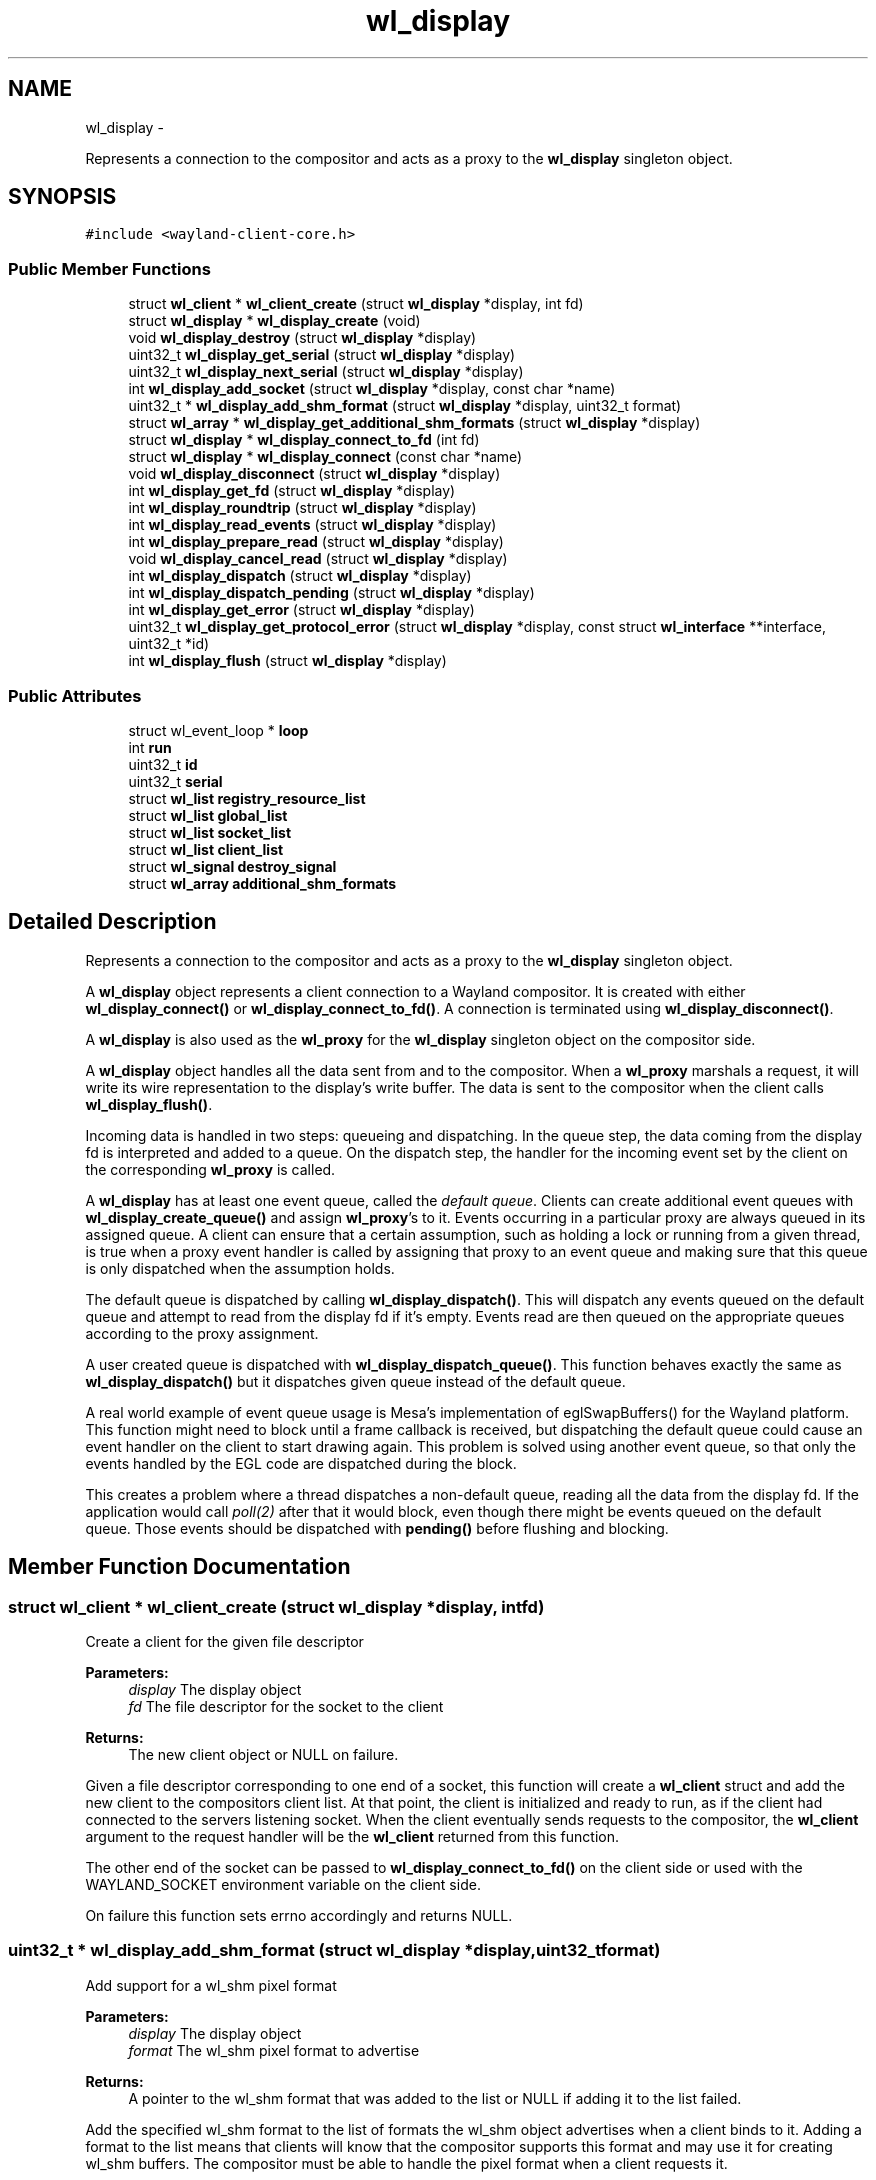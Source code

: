 .TH "wl_display" 3 "Fri Jun 12 2015" "Version 1.8.1" "Wayland" \" -*- nroff -*-
.ad l
.nh
.SH NAME
wl_display \- 
.PP
Represents a connection to the compositor and acts as a proxy to the \fBwl_display\fP singleton object\&.  

.SH SYNOPSIS
.br
.PP
.PP
\fC#include <wayland-client-core\&.h>\fP
.SS "Public Member Functions"

.in +1c
.ti -1c
.RI "struct \fBwl_client\fP * \fBwl_client_create\fP (struct \fBwl_display\fP *display, int fd)"
.br
.ti -1c
.RI "struct \fBwl_display\fP * \fBwl_display_create\fP (void)"
.br
.ti -1c
.RI "void \fBwl_display_destroy\fP (struct \fBwl_display\fP *display)"
.br
.ti -1c
.RI "uint32_t \fBwl_display_get_serial\fP (struct \fBwl_display\fP *display)"
.br
.ti -1c
.RI "uint32_t \fBwl_display_next_serial\fP (struct \fBwl_display\fP *display)"
.br
.ti -1c
.RI "int \fBwl_display_add_socket\fP (struct \fBwl_display\fP *display, const char *name)"
.br
.ti -1c
.RI "uint32_t * \fBwl_display_add_shm_format\fP (struct \fBwl_display\fP *display, uint32_t format)"
.br
.ti -1c
.RI "struct \fBwl_array\fP * \fBwl_display_get_additional_shm_formats\fP (struct \fBwl_display\fP *display)"
.br
.ti -1c
.RI "struct \fBwl_display\fP * \fBwl_display_connect_to_fd\fP (int fd)"
.br
.ti -1c
.RI "struct \fBwl_display\fP * \fBwl_display_connect\fP (const char *name)"
.br
.ti -1c
.RI "void \fBwl_display_disconnect\fP (struct \fBwl_display\fP *display)"
.br
.ti -1c
.RI "int \fBwl_display_get_fd\fP (struct \fBwl_display\fP *display)"
.br
.ti -1c
.RI "int \fBwl_display_roundtrip\fP (struct \fBwl_display\fP *display)"
.br
.ti -1c
.RI "int \fBwl_display_read_events\fP (struct \fBwl_display\fP *display)"
.br
.ti -1c
.RI "int \fBwl_display_prepare_read\fP (struct \fBwl_display\fP *display)"
.br
.ti -1c
.RI "void \fBwl_display_cancel_read\fP (struct \fBwl_display\fP *display)"
.br
.ti -1c
.RI "int \fBwl_display_dispatch\fP (struct \fBwl_display\fP *display)"
.br
.ti -1c
.RI "int \fBwl_display_dispatch_pending\fP (struct \fBwl_display\fP *display)"
.br
.ti -1c
.RI "int \fBwl_display_get_error\fP (struct \fBwl_display\fP *display)"
.br
.ti -1c
.RI "uint32_t \fBwl_display_get_protocol_error\fP (struct \fBwl_display\fP *display, const struct \fBwl_interface\fP **interface, uint32_t *id)"
.br
.ti -1c
.RI "int \fBwl_display_flush\fP (struct \fBwl_display\fP *display)"
.br
.in -1c
.SS "Public Attributes"

.in +1c
.ti -1c
.RI "struct wl_event_loop * \fBloop\fP"
.br
.ti -1c
.RI "int \fBrun\fP"
.br
.ti -1c
.RI "uint32_t \fBid\fP"
.br
.ti -1c
.RI "uint32_t \fBserial\fP"
.br
.ti -1c
.RI "struct \fBwl_list\fP \fBregistry_resource_list\fP"
.br
.ti -1c
.RI "struct \fBwl_list\fP \fBglobal_list\fP"
.br
.ti -1c
.RI "struct \fBwl_list\fP \fBsocket_list\fP"
.br
.ti -1c
.RI "struct \fBwl_list\fP \fBclient_list\fP"
.br
.ti -1c
.RI "struct \fBwl_signal\fP \fBdestroy_signal\fP"
.br
.ti -1c
.RI "struct \fBwl_array\fP \fBadditional_shm_formats\fP"
.br
.in -1c
.SH "Detailed Description"
.PP 
Represents a connection to the compositor and acts as a proxy to the \fBwl_display\fP singleton object\&. 

A \fBwl_display\fP object represents a client connection to a Wayland compositor\&. It is created with either \fBwl_display_connect()\fP or \fBwl_display_connect_to_fd()\fP\&. A connection is terminated using \fBwl_display_disconnect()\fP\&.
.PP
A \fBwl_display\fP is also used as the \fBwl_proxy\fP for the \fBwl_display\fP singleton object on the compositor side\&.
.PP
A \fBwl_display\fP object handles all the data sent from and to the compositor\&. When a \fBwl_proxy\fP marshals a request, it will write its wire representation to the display's write buffer\&. The data is sent to the compositor when the client calls \fBwl_display_flush()\fP\&.
.PP
Incoming data is handled in two steps: queueing and dispatching\&. In the queue step, the data coming from the display fd is interpreted and added to a queue\&. On the dispatch step, the handler for the incoming event set by the client on the corresponding \fBwl_proxy\fP is called\&.
.PP
A \fBwl_display\fP has at least one event queue, called the \fIdefault queue\fP\&. Clients can create additional event queues with \fBwl_display_create_queue()\fP and assign \fBwl_proxy\fP's to it\&. Events occurring in a particular proxy are always queued in its assigned queue\&. A client can ensure that a certain assumption, such as holding a lock or running from a given thread, is true when a proxy event handler is called by assigning that proxy to an event queue and making sure that this queue is only dispatched when the assumption holds\&.
.PP
The default queue is dispatched by calling \fBwl_display_dispatch()\fP\&. This will dispatch any events queued on the default queue and attempt to read from the display fd if it's empty\&. Events read are then queued on the appropriate queues according to the proxy assignment\&.
.PP
A user created queue is dispatched with \fBwl_display_dispatch_queue()\fP\&. This function behaves exactly the same as \fBwl_display_dispatch()\fP but it dispatches given queue instead of the default queue\&.
.PP
A real world example of event queue usage is Mesa's implementation of eglSwapBuffers() for the Wayland platform\&. This function might need to block until a frame callback is received, but dispatching the default queue could cause an event handler on the client to start drawing again\&. This problem is solved using another event queue, so that only the events handled by the EGL code are dispatched during the block\&.
.PP
This creates a problem where a thread dispatches a non-default queue, reading all the data from the display fd\&. If the application would call \fIpoll(2)\fP after that it would block, even though there might be events queued on the default queue\&. Those events should be dispatched with \fBpending()\fP before flushing and blocking\&. 
.SH "Member Function Documentation"
.PP 
.SS "struct \fBwl_client\fP * wl_client_create (struct \fBwl_display\fP *display, intfd)"
Create a client for the given file descriptor
.PP
\fBParameters:\fP
.RS 4
\fIdisplay\fP The display object 
.br
\fIfd\fP The file descriptor for the socket to the client 
.RE
.PP
\fBReturns:\fP
.RS 4
The new client object or NULL on failure\&.
.RE
.PP
Given a file descriptor corresponding to one end of a socket, this function will create a \fBwl_client\fP struct and add the new client to the compositors client list\&. At that point, the client is initialized and ready to run, as if the client had connected to the servers listening socket\&. When the client eventually sends requests to the compositor, the \fBwl_client\fP argument to the request handler will be the \fBwl_client\fP returned from this function\&.
.PP
The other end of the socket can be passed to \fBwl_display_connect_to_fd()\fP on the client side or used with the WAYLAND_SOCKET environment variable on the client side\&.
.PP
On failure this function sets errno accordingly and returns NULL\&. 
.SS "uint32_t * wl_display_add_shm_format (struct \fBwl_display\fP *display, uint32_tformat)"
Add support for a wl_shm pixel format
.PP
\fBParameters:\fP
.RS 4
\fIdisplay\fP The display object 
.br
\fIformat\fP The wl_shm pixel format to advertise 
.RE
.PP
\fBReturns:\fP
.RS 4
A pointer to the wl_shm format that was added to the list or NULL if adding it to the list failed\&.
.RE
.PP
Add the specified wl_shm format to the list of formats the wl_shm object advertises when a client binds to it\&. Adding a format to the list means that clients will know that the compositor supports this format and may use it for creating wl_shm buffers\&. The compositor must be able to handle the pixel format when a client requests it\&.
.PP
The compositor by default supports WL_SHM_FORMAT_ARGB8888 and WL_SHM_FORMAT_XRGB8888\&. 
.SS "int wl_display_add_socket (struct \fBwl_display\fP *display, const char *name)"
Add a socket to Wayland display for the clients to connect\&.
.PP
\fBParameters:\fP
.RS 4
\fIdisplay\fP Wayland display to which the socket should be added\&. 
.br
\fIname\fP Name of the Unix socket\&. 
.RE
.PP
\fBReturns:\fP
.RS 4
0 if success\&. -1 if failed\&.
.RE
.PP
This adds a Unix socket to Wayland display which can be used by clients to connect to Wayland display\&.
.PP
If NULL is passed as name, then it would look for WAYLAND_DISPLAY env variable for the socket name\&. If WAYLAND_DISPLAY is not set, then default wayland-0 is used\&.
.PP
The Unix socket will be created in the directory pointed to by environment variable XDG_RUNTIME_DIR\&. If XDG_RUNTIME_DIR is not set, then this function fails and returns -1\&.
.PP
The length of socket path, i\&.e\&., the path set in XDG_RUNTIME_DIR and the socket name, must not exceed the maxium length of a Unix socket path\&. The function also fails if the user do not have write permission in the XDG_RUNTIME_DIR path or if the socket name is already in use\&. 
.SS "void wl_display_cancel_read (struct \fBwl_display\fP *display)"
Cancel read intention on display's fd
.PP
\fBParameters:\fP
.RS 4
\fIdisplay\fP The display context object
.RE
.PP
After a thread successfully called \fBwl_display_prepare_read()\fP it must either call \fBwl_display_read_events()\fP or \fBwl_display_cancel_read()\fP\&. If the threads do not follow this rule it will lead to deadlock\&.
.PP
\fBSee Also:\fP
.RS 4
\fBwl_display_prepare_read()\fP, \fBwl_display_read_events()\fP 
.RE
.PP

.SS "struct \fBwl_display\fP * wl_display_connect (const char *name)"
Connect to a Wayland display
.PP
\fBParameters:\fP
.RS 4
\fIname\fP Name of the Wayland display to connect to 
.RE
.PP
\fBReturns:\fP
.RS 4
A \fBwl_display\fP object or \fCNULL\fP on failure
.RE
.PP
Connect to the Wayland display named \fCname\fP\&. If \fCname\fP is \fCNULL\fP, its value will be replaced with the WAYLAND_DISPLAY environment variable if it is set, otherwise display 'wayland-0' will be used\&. 
.SS "struct \fBwl_display\fP * wl_display_connect_to_fd (intfd)"
Connect to Wayland display on an already open fd
.PP
\fBParameters:\fP
.RS 4
\fIfd\fP The fd to use for the connection 
.RE
.PP
\fBReturns:\fP
.RS 4
A \fBwl_display\fP object or \fCNULL\fP on failure
.RE
.PP
The \fBwl_display\fP takes ownership of the fd and will close it when the display is destroyed\&. The fd will also be closed in case of failure\&. 
.SS "struct \fBwl_display\fP * wl_display_create (void)"
Create Wayland display object\&.
.PP
\fBReturns:\fP
.RS 4
The Wayland display object\&. Null if failed to create
.RE
.PP
This creates the \fBwl_display\fP object\&. 
.SS "void wl_display_destroy (struct \fBwl_display\fP *display)"
Destroy Wayland display object\&.
.PP
\fBParameters:\fP
.RS 4
\fIdisplay\fP The Wayland display object which should be destroyed\&. 
.RE
.PP
\fBReturns:\fP
.RS 4
None\&.
.RE
.PP
This function emits the \fBwl_display\fP destroy signal, releases all the sockets added to this display, free's all the globals associated with this display, free's memory of additional shared memory formats and destroy the display object\&.
.PP
\fBSee Also:\fP
.RS 4
wl_display_add_destroy_listener 
.RE
.PP

.SS "void wl_display_disconnect (struct \fBwl_display\fP *display)"
Close a connection to a Wayland display
.PP
\fBParameters:\fP
.RS 4
\fIdisplay\fP The display context object
.RE
.PP
Close the connection to \fCdisplay\fP and free all resources associated with it\&. 
.SS "int wl_display_dispatch (struct \fBwl_display\fP *display)"
Process incoming events
.PP
\fBParameters:\fP
.RS 4
\fIdisplay\fP The display context object 
.RE
.PP
\fBReturns:\fP
.RS 4
The number of dispatched events on success or -1 on failure
.RE
.PP
Dispatch the display's default event queue\&.
.PP
If the default event queue is empty, this function blocks until there are events to be read from the display fd\&. Events are read and queued on the appropriate event queues\&. Finally, events on the default event queue are dispatched\&.
.PP
In multi-threaded environment, programmer may want to use \fBwl_display_read_events()\fP\&. However, use of \fBwl_display_read_events()\fP must not be mixed with \fBwl_display_dispatch()\fP\&. See \fBwl_display_read_events()\fP and \fBwl_display_prepare_read()\fP for more details\&.
.PP
\fBNote:\fP
.RS 4
It is not possible to check if there are events on the queue or not\&. For dispatching default queue events without blocking, see \fBwl_display_dispatch_pending()\fP\&.
.RE
.PP
\fBSee Also:\fP
.RS 4
\fBwl_display_dispatch_pending()\fP, \fBwl_display_dispatch_queue()\fP, \fBwl_display_read_events()\fP 
.RE
.PP

.SS "int wl_display_dispatch_pending (struct \fBwl_display\fP *display)"
Dispatch default queue events without reading from the display fd
.PP
\fBParameters:\fP
.RS 4
\fIdisplay\fP The display context object 
.RE
.PP
\fBReturns:\fP
.RS 4
The number of dispatched events or -1 on failure
.RE
.PP
This function dispatches events on the main event queue\&. It does not attempt to read the display fd and simply returns zero if the main queue is empty, i\&.e\&., it doesn't block\&.
.PP
This is necessary when a client's main loop wakes up on some fd other than the display fd (network socket, timer fd, etc) and calls \fBwl_display_dispatch_queue()\fP from that callback\&. This may queue up events in other queues while reading all data from the display fd\&. When the main loop returns from the handler, the display fd no longer has data, causing a call to \fIpoll(2)\fP (or similar functions) to block indefinitely, even though there are events ready to dispatch\&.
.PP
To proper integrate the wayland display fd into a main loop, the client should always call \fBwl_display_dispatch_pending()\fP and then \fBwl_display_flush()\fP prior to going back to sleep\&. At that point, the fd typically doesn't have data so attempting I/O could block, but events queued up on the default queue should be dispatched\&.
.PP
A real-world example is a main loop that wakes up on a timerfd (or a sound card fd becoming writable, for example in a video player), which then triggers GL rendering and eventually eglSwapBuffers()\&. eglSwapBuffers() may call \fBwl_display_dispatch_queue()\fP if it didn't receive the frame event for the previous frame, and as such queue events in the default queue\&.
.PP
\fBSee Also:\fP
.RS 4
\fBwl_display_dispatch()\fP, \fBwl_display_dispatch_queue()\fP, \fBwl_display_flush()\fP 
.RE
.PP

.SS "int wl_display_flush (struct \fBwl_display\fP *display)"
Send all buffered requests on the display to the server
.PP
\fBParameters:\fP
.RS 4
\fIdisplay\fP The display context object 
.RE
.PP
\fBReturns:\fP
.RS 4
The number of bytes sent on success or -1 on failure
.RE
.PP
Send all buffered data on the client side to the server\&. Clients should call this function before blocking\&. On success, the number of bytes sent to the server is returned\&. On failure, this function returns -1 and errno is set appropriately\&.
.PP
\fBwl_display_flush()\fP never blocks\&. It will write as much data as possible, but if all data could not be written, errno will be set to EAGAIN and -1 returned\&. In that case, use poll on the display file descriptor to wait for it to become writable again\&. 
.SS "struct \fBwl_array\fP * wl_display_get_additional_shm_formats (struct \fBwl_display\fP *display)"
Get list of additional wl_shm pixel formats
.PP
\fBParameters:\fP
.RS 4
\fIdisplay\fP The display object
.RE
.PP
This function returns the list of addition wl_shm pixel formats that the compositor supports\&. WL_SHM_FORMAT_ARGB8888 and WL_SHM_FORMAT_XRGB8888 are always supported and not included in the array, but all formats added through \fBwl_display_add_shm_format()\fP will be in the array\&.
.PP
\fBSee Also:\fP
.RS 4
\fBwl_display_add_shm_format()\fP 
.RE
.PP

.SS "int wl_display_get_error (struct \fBwl_display\fP *display)"
Retrieve the last error that occurred on a display
.PP
\fBParameters:\fP
.RS 4
\fIdisplay\fP The display context object 
.RE
.PP
\fBReturns:\fP
.RS 4
The last error that occurred on \fCdisplay\fP or 0 if no error occurred
.RE
.PP
Return the last error that occurred on the display\&. This may be an error sent by the server or caused by the local client\&.
.PP
\fBNote:\fP
.RS 4
Errors are \fBfatal\fP\&. If this function returns non-zero the display can no longer be used\&. 
.RE
.PP

.SS "int wl_display_get_fd (struct \fBwl_display\fP *display)"
Get a display context's file descriptor
.PP
\fBParameters:\fP
.RS 4
\fIdisplay\fP The display context object 
.RE
.PP
\fBReturns:\fP
.RS 4
Display object file descriptor
.RE
.PP
Return the file descriptor associated with a display so it can be integrated into the client's main loop\&. 
.SS "uint32_t wl_display_get_protocol_error (struct \fBwl_display\fP *display, const struct \fBwl_interface\fP **interface, uint32_t *id)"
Retrieves the information about a protocol error:
.PP
\fBParameters:\fP
.RS 4
\fIdisplay\fP The Wayland display 
.br
\fIinterface\fP if not NULL, stores the interface where the error occurred 
.br
\fIid\fP if not NULL, stores the object id that generated the error\&. There's no guarantee the object is still valid; the client must know if it deleted the object\&. 
.RE
.PP
\fBReturns:\fP
.RS 4
The error code as defined in the interface specification\&.
.RE
.PP
.PP
.nf
int err = wl_display_get_error(display);

if (err == EPROTO) {
       code = wl_display_get_protocol_error(display, &interface, &id);
       handle_error(code, interface, id);
}

\&.\&.\&.
.fi
.PP
 
.SS "uint32_t wl_display_get_serial (struct \fBwl_display\fP *display)"
Get the current serial number
.PP
\fBParameters:\fP
.RS 4
\fIdisplay\fP The display object
.RE
.PP
This function returns the most recent serial number, but does not increment it\&. 
.SS "uint32_t wl_display_next_serial (struct \fBwl_display\fP *display)"
Get the next serial number
.PP
\fBParameters:\fP
.RS 4
\fIdisplay\fP The display object
.RE
.PP
This function increments the display serial number and returns the new value\&. 
.SS "int wl_display_prepare_read (struct \fBwl_display\fP *display)"
Prepare to read events from the display's file descriptor
.PP
\fBParameters:\fP
.RS 4
\fIdisplay\fP The display context object 
.RE
.PP
\fBReturns:\fP
.RS 4
0 on success or -1 if event queue was not empty
.RE
.PP
This function must be called before reading from the file descriptor using \fBwl_display_read_events()\fP\&. Calling \fBwl_display_prepare_read()\fP announces the calling thread's intention to read and ensures that until the thread is ready to read and calls \fBwl_display_read_events()\fP, no other thread will read from the file descriptor\&. This only succeeds if the event queue is empty though, and if there are undispatched events in the queue, -1 is returned and errno set to EAGAIN\&.
.PP
If a thread successfully calls \fBwl_display_prepare_read()\fP, it must either call \fBwl_display_read_events()\fP when it's ready or cancel the read intention by calling \fBwl_display_cancel_read()\fP\&.
.PP
Use this function before polling on the display fd or to integrate the fd into a toolkit event loop in a race-free way\&. A correct usage would be (we left out most of error checking):
.PP
.PP
.nf
while (wl_display_prepare_read(display) != 0)
        wl_display_dispatch_pending(display);
wl_display_flush(display);

ret = poll(fds, nfds, -1);
if (has_error(ret))
        wl_display_cancel_read(display);
else
        wl_display_read_events(display);

wl_display_dispatch_pending(display);
.fi
.PP
.PP
Here we call \fBwl_display_prepare_read()\fP, which ensures that between returning from that call and eventually calling \fBwl_display_read_events()\fP, no other thread will read from the fd and queue events in our queue\&. If the call to \fBwl_display_prepare_read()\fP fails, we dispatch the pending events and try again until we're successful\&.
.PP
When using \fBwl_display_dispatch()\fP we'd have something like:
.PP
.PP
.nf
wl_display_dispatch_pending(display);
wl_display_flush(display);
poll(fds, nfds, -1);
wl_display_dispatch(display);
.fi
.PP
.PP
This sequence in not thread-safe\&. The race is immediately after poll(), where one thread could preempt and read events before the other thread calls \fBwl_display_dispatch()\fP\&. This call now blocks and starves the other fds in the event loop\&.
.PP
Another race would be when using more event queues\&. When one thread calls wl_display_dispatch(_queue)(), then it reads all events from display's fd and queues them in appropriate queues\&. Then it dispatches only its own queue and the other events are sitting in their queues, waiting for dispatching\&. If that happens before the other thread managed to call poll(), it will block with events queued\&.
.PP
\fBwl_display_prepare_read()\fP function doesn't acquire exclusive access to the display's fd\&. It only registers that the thread calling this function has intention to read from fd\&. When all registered readers call \fBwl_display_read_events()\fP, only one (at random) eventually reads and queues the events and the others are sleeping meanwhile\&. This way we avoid races and still can read from more threads\&.
.PP
If the relevant queue is not the default queue, then \fBwl_display_prepare_read_queue()\fP and \fBwl_display_dispatch_queue_pending()\fP need to be used instead\&.
.PP
\fBSee Also:\fP
.RS 4
\fBwl_display_cancel_read()\fP, \fBwl_display_read_events()\fP 
.RE
.PP

.SS "int wl_display_read_events (struct \fBwl_display\fP *display)"
Read events from display file descriptor
.PP
\fBParameters:\fP
.RS 4
\fIdisplay\fP The display context object 
.RE
.PP
\fBReturns:\fP
.RS 4
0 on success or -1 on error\&. In case of error errno will be set accordingly
.RE
.PP
This will read events from the file descriptor for the display\&. This function does not dispatch events, it only reads and queues events into their corresponding event queues\&. If no data is available on the file descriptor, \fBwl_display_read_events()\fP returns immediately\&. To dispatch events that may have been queued, call \fBwl_display_dispatch_pending()\fP or \fBwl_display_dispatch_queue_pending()\fP\&.
.PP
Before calling this function, \fBwl_display_prepare_read()\fP must be called first\&. When running in more threads (which is the usual case, since we'd use \fBwl_display_dispatch()\fP otherwise), every thread must call \fBwl_display_prepare_read()\fP before calling this function\&.
.PP
After calling \fBwl_display_prepare_read()\fP there can be some extra code before calling \fBwl_display_read_events()\fP, for example poll() or alike\&. Example of code in a thread:
.PP
.PP
.nf
while (wl_display_prepare_read(display) < 0)
        wl_display_dispatch_pending(display);
wl_display_flush(display);

\&.\&.\&. some code \&.\&.\&.

fds[0]\&.fd = wl_display_get_fd(display);
fds[0]\&.events = POLLIN;
poll(fds, 1, -1);

if (!everything_ok()) {
   wl_display_cancel_read(display);
   handle_error();
}

if (wl_display_read_events(display) < 0)
   handle_error();

\&.\&.\&.
.fi
.PP
.PP
After \fBwl_display_prepare_read()\fP succeeds, other threads that enter \fBwl_display_read_events()\fP will sleep until the very last thread enters it too or cancels\&. Therefore when the display fd becomes (or already is) readable, \fBwl_display_read_events()\fP should be called as soon as possible to unblock all threads\&. If \fBwl_display_read_events()\fP will not be called, then \fBwl_display_cancel_read()\fP must be called instead to let the other threads continue\&.
.PP
This function must not be called simultaneously with \fBwl_display_dispatch()\fP\&. It may lead to deadlock\&. If programmer wants, for some reason, use \fBwl_display_dispatch()\fP in one thread and \fBwl_display_prepare_read()\fP with \fBwl_display_read_events()\fP in another, extra care must be taken to serialize these calls, i\&. e\&. use mutexes or similar (on whole prepare + read sequence)
.PP
\fBSee Also:\fP
.RS 4
\fBwl_display_prepare_read()\fP, \fBwl_display_cancel_read()\fP, \fBwl_display_dispatch_pending()\fP, \fBwl_display_dispatch()\fP 
.RE
.PP

.SS "int wl_display_roundtrip (struct \fBwl_display\fP *display)"
Block until all pending request are processed by the server
.PP
\fBParameters:\fP
.RS 4
\fIdisplay\fP The display context object 
.RE
.PP
\fBReturns:\fP
.RS 4
The number of dispatched events on success or -1 on failure
.RE
.PP
Blocks until the server process all currently issued requests and sends out pending events on the default event queue\&.
.PP
\fBNote:\fP
.RS 4
This function uses \fBwl_display_dispatch_queue()\fP internally\&. If you are using \fBwl_display_read_events()\fP from more threads, don't use this function (or make sure that calling \fBwl_display_roundtrip()\fP doesn't interfere with calling \fBwl_display_prepare_read()\fP and \fBwl_display_read_events()\fP) 
.RE
.PP


.SH "Author"
.PP 
Generated automatically by Doxygen for Wayland from the source code\&.
